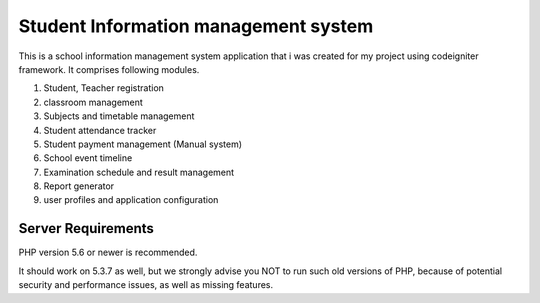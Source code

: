 ###################
Student Information management system
###################

This is a school information management system application that i was created for my project using codeigniter framework. 
It comprises following modules.

1. Student, Teacher registration
2. classroom management
3. Subjects and timetable management
4. Student attendance tracker
5. Student payment management (Manual system)
6. School event timeline
7. Examination schedule and result management
8. Report generator
9. user profiles and application configuration

*******************
Server Requirements
*******************

PHP version 5.6 or newer is recommended.

It should work on 5.3.7 as well, but we strongly advise you NOT to run
such old versions of PHP, because of potential security and performance
issues, as well as missing features.

